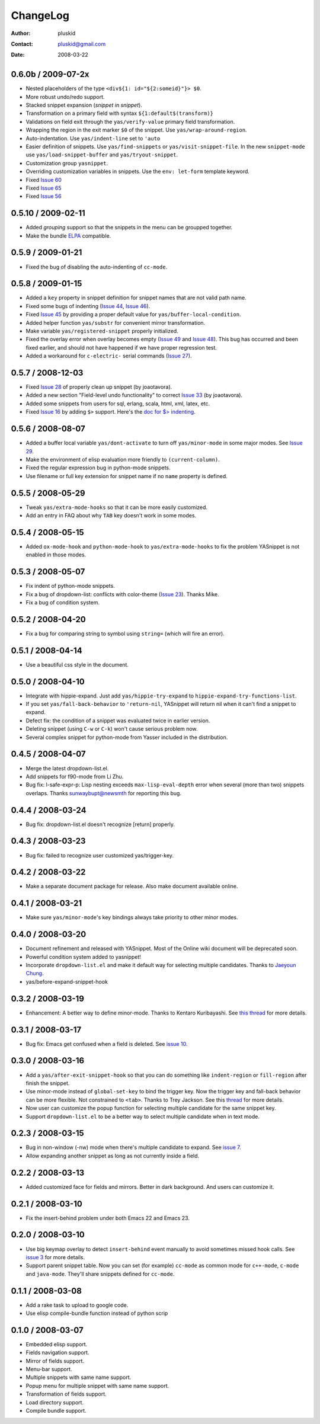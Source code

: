 =========
ChangeLog
=========

:Author: pluskid
:Contact: pluskid@gmail.com
:Date: 2008-03-22


0.6.0b / 2009-07-2x
===================
 
* Nested placeholders of the type ``<div${1: id="${2:someid}"}> $0``.

* More robust undo/redo support.

* Stacked snippet expansion (*snippet in snippet*).

* Transformation on a primary field with syntax ``${1:default$(transform)}``

* Validations on field exit through the ``yas/verify-value``
  primary field transformation.

* Wrapping the region in the exit marker ``$0`` of the snippet. Use
  ``yas/wrap-around-region``.

* Auto-indentation. Use ``yas/indent-line`` set to ``'auto`` 

* Easier definition of snippets. Use ``yas/find-snippets`` or
  ``yas/visit-snippet-file``. In the new ``snippet-mode`` use
  ``yas/load-snippet-buffer`` and ``yas/tryout-snippet``.

* Customization group ``yasnippet``.

* Overriding customization variables in snippets. Use the ``env:
  let-form`` template keyword.

* Fixed `Issue 60
  <http://code.google.com/p/yasnippet/issues/detail?id=60>`_
* Fixed `Issue 65
  <http://code.google.com/p/yasnippet/issues/detail?id=65>`_
* Fixed `Issue 56
  <http://code.google.com/p/yasnippet/issues/detail?id=56>`_

0.5.10 / 2009-02-11
===================

* Added *grouping* support so that the snippets in the menu can be
  groupped together.
* Make the bundle `ELPA <http://tromey.com/elpa/index.html>`_
  compatible.

0.5.9 / 2009-01-21
==================

* Fixed the bug of disabling the auto-indenting of ``cc-mode``.

0.5.8 / 2009-01-15
==================

* Added a ``key`` property in snippet definition for snippet names
  that are not valid path name.
* Fixed some bugs of indenting (`Issue 44
  <http://code.google.com/p/yasnippet/issues/detail?id=44>`_, `Issue
  46 <http://code.google.com/p/yasnippet/issues/detail?id=46>`_).
* Fixed `Issue 45
  <http://code.google.com/p/yasnippet/issues/detail?id=45>`_ by
  providing a proper default value for ``yas/buffer-local-condition``.
* Added helper function ``yas/substr`` for convenient mirror
  transformation.
* Make variable ``yas/registered-snippet`` properly initialized.
* Fixed the overlay error when overlay becomes empty (`Issue 49
  <http://code.google.com/p/yasnippet/issues/detail?id=49>`_ and
  `Issue 48
  <http://code.google.com/p/yasnippet/issues/detail?id=48>`_). This
  bug has occurred and been fixed earlier, and should not have
  happened if we have proper regression test.
* Added a workaround for ``c-electric-`` serial commands (`Issue 27
  <http://code.google.com/p/yasnippet/issues/detail?id=27>`_).
	
0.5.7 / 2008-12-03
==================

* Fixed `Issue 28
  <http://code.google.com/p/yasnippet/issues/detail?id=28>`_ of
  properly clean up snippet (by joaotavora).
* Added a new section "Field-level undo functionality" to correct
  `Issue 33 <http://code.google.com/p/yasnippet/issues/detail?id=33>`_
  (by joaotavora).
* Added some snippets from users for sql, erlang, scala, html, xml, latex, etc.
* Fixed `Issue 16
  <http://code.google.com/p/yasnippet/issues/detail?id=16>`_ by adding
  ``$>`` support. Here's the `doc for $> indenting
  <http://pluskid.lifegoo.com/upload/project/yasnippet/doc/define_snippet.html#indenting>`_.

0.5.6 / 2008-08-07
==================

* Added a buffer local variable ``yas/dont-activate`` to turn off
  ``yas/minor-mode`` in some major modes. See `Issue 29
  <http://code.google.com/p/yasnippet/issues/detail?id=29>`_.
* Make the environment of elisp evaluation more friendly to
  ``(current-column)``.
* Fixed the regular expression bug in python-mode snippets.
* Use filename or full key extension for snippet name if no ``name``
  property is defined.

0.5.5 / 2008-05-29
==================

* Tweak ``yas/extra-mode-hooks`` so that it can be more easily
  customized.
* Add an entry in FAQ about why ``TAB`` key doesn't work in some
  modes.

0.5.4 / 2008-05-15
==================

* Added ``ox-mode-hook`` and ``python-mode-hook`` to
  ``yas/extra-mode-hooks`` to fix the problem YASnippet is not enabled
  in those modes.

0.5.3 / 2008-05-07
==================

* Fix indent of python-mode snippets.
* Fix a bug of dropdown-list: conflicts with color-theme (`Issue 23
  <http://code.google.com/p/yasnippet/issues/detail?id=23>`_). Thanks
  Mike.
* Fix a bug of condition system.

0.5.2 / 2008-04-20
==================

* Fix a bug for comparing string to symbol using ``string=`` (which
  will fire an error).

0.5.1 / 2008-04-14
==================

* Use a beautiful css style in the document.

0.5.0 / 2008-04-10
==================

* Integrate with hippie-expand. Just add ``yas/hippie-try-expand`` to
  ``hippie-expand-try-functions-list``.
* If you set ``yas/fall-back-behavior`` to ``'return-nil``, YASnippet
  will return nil when it can't find a snippet to expand.
* Defect fix: the condition of a snippet was evaluated twice in
  earlier version.
* Deleting snippet (using ``C-w`` or ``C-k``) won't cause serious
  problem now.
* Several complex snippet for python-mode from Yasser included in the
  distribution.

0.4.5 / 2008-04-07
==================

* Merge the latest dropdown-list.el.
* Add snippets for f90-mode from Li Zhu.
* Bug fix: l-safe-expr-p: Lisp nesting exceeds ``max-lisp-eval-depth``
  error when several (more than two) snippets overlaps. Thanks
  sunwaybupt@newsmth for reporting this bug.

0.4.4 / 2008-03-24
==================

* Bug fix: dropdown-list.el doesn't recognize [return] properly.

0.4.3 / 2008-03-23
==================

* Bug fix: failed to recognize user customized yas/trigger-key.

0.4.2 / 2008-03-22
==================

* Make a separate document package for release. Also make document
  available online.

0.4.1 / 2008-03-21
==================

* Make sure ``yas/minor-mode``'s key bindings always take priority to
  other minor modes.

0.4.0 / 2008-03-20
==================

* Document refinement and released with YASnippet. Most of the Online
  wiki document will be deprecated soon.
* Powerful condition system added to yasnippet!
* Incorporate ``dropdown-list.el`` and make it default way for
  selecting multiple candidates. Thanks to `Jaeyoun Chung
  <http://groups.google.com/group/smart-snippet/browse_thread/thread/c869158b76addeb3/e7c6372ba457189e>`_.
* yas/before-expand-snippet-hook

0.3.2 / 2008-03-19
==================

* Enhancement: A better way to define minor-mode. Thanks to Kentaro
  Kuribayashi. See `this thread
  <https://groups.google.com/group/smart-snippet/browse_thread/thread/65cb3b5583eda887?hl=en>`_
  for more details.

0.3.1 / 2008-03-17
==================

* Bug fix: Emacs get confused when a field is deleted. See `issue 10
  <http://code.google.com/p/yasnippet/issues/detail?id=10>`_.

0.3.0 / 2008-03-16
==================

* Add a ``yas/after-exit-snippet-hook`` so that you can do something like
  ``indent-region`` or ``fill-region`` after finish the snippet.
* Use minor-mode instead of ``global-set-key`` to bind the trigger
  key. Now the trigger key and fall-back behavior can be more
  flexible. Not constrained to ``<tab>``. Thanks to Trey Jackson. See
  this `thread
  <https://groups.google.com/group/smart-snippet/browse_thread/thread/937f32a2a6dea4f2?hl=en>`_
  for more details.
* Now user can customize the popup function for selecting multiple
  candidate for the same snippet key.
* Support ``dropdown-list.el`` to be a better way to select multiple
  candidate when in text mode.

0.2.3 / 2008-03-15
==================

* Bug in non-window (-nw) mode when there's multiple candidate to
  expand. See `issue 7
  <http://code.google.com/p/yasnippet/issues/detail?id=7>`_.
* Allow expanding another snippet as long as not currently inside a
  field. 

0.2.2 / 2008-03-13
==================

* Added customized face for fields and mirrors. Better in dark
  background. And users can customize it.

0.2.1 / 2008-03-10
==================

* Fix the insert-behind problem under both Emacs 22 and Emacs 23. 

0.2.0 / 2008-03-10
==================

* Use big keymap overlay to detect ``insert-behind`` event manually to
  avoid sometimes missed hook calls. See `issue 3
  <http://code.google.com/p/yasnippet/issues/detail?id=3>`_ for more
  details.
* Support parent snippet table. Now you can set (for example)
  ``cc-mode`` as common mode for ``c++-mode``, ``c-mode`` and
  ``java-mode``. They'll share snippets defined for ``cc-mode``.

0.1.1 / 2008-03-08
==================

* Add a rake task to upload to google code.
* Use elisp compile-bundle function instead of python scrip

0.1.0 / 2008-03-07
==================

* Embedded elisp support.
* Fields navigation support.
* Mirror of fields support.
* Menu-bar support.
* Multiple snippets with same name support.
* Popup menu for multiple snippet with same name support.
* Transformation of fields support.
* Load directory support.
* Compile bundle support. 
